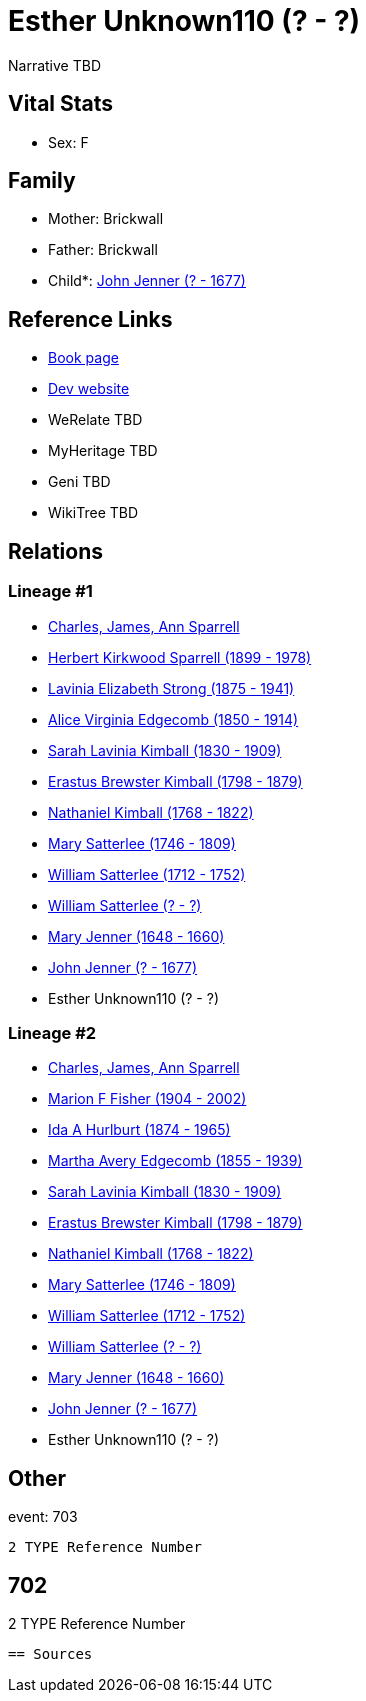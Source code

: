 = Esther Unknown110 (? - ?)

Narrative TBD


== Vital Stats


* Sex: F


== Family
* Mother: Brickwall

* Father: Brickwall

* Child*: https://github.com/sparrell/cfs_ancestors/blob/main/Vol_02_Ships/V2_C5_Ancestors/gen11/gen11.MMMMPPMPPMP.John_Jenner[John Jenner (? - 1677)]



== Reference Links
* https://github.com/sparrell/cfs_ancestors/blob/main/Vol_02_Ships/V2_C5_Ancestors/gen12/gen12.MMMMPPMPPMPM.Esther_Unknown110[Book page]
* https://cfsjksas.gigalixirapp.com/person?p=p0709[Dev website]
* WeRelate TBD
* MyHeritage TBD
* Geni TBD
* WikiTree TBD

== Relations
=== Lineage #1
* https://github.com/spoarrell/cfs_ancestors/tree/main/Vol_02_Ships/V2_C1_Principals/0_intro_principals.adoc[Charles, James, Ann Sparrell]
* https://github.com/sparrell/cfs_ancestors/blob/main/Vol_02_Ships/V2_C5_Ancestors/gen1/gen1.P.Herbert_Kirkwood_Sparrell[Herbert Kirkwood Sparrell (1899 - 1978)]

* https://github.com/sparrell/cfs_ancestors/blob/main/Vol_02_Ships/V2_C5_Ancestors/gen2/gen2.PM.Lavinia_Elizabeth_Strong[Lavinia Elizabeth Strong (1875 - 1941)]

* https://github.com/sparrell/cfs_ancestors/blob/main/Vol_02_Ships/V2_C5_Ancestors/gen3/gen3.PMM.Alice_Virginia_Edgecomb[Alice Virginia Edgecomb (1850 - 1914)]

* https://github.com/sparrell/cfs_ancestors/blob/main/Vol_02_Ships/V2_C5_Ancestors/gen4/gen4.PMMM.Sarah_Lavinia_Kimball[Sarah Lavinia Kimball (1830 - 1909)]

* https://github.com/sparrell/cfs_ancestors/blob/main/Vol_02_Ships/V2_C5_Ancestors/gen5/gen5.PMMMP.Erastus_Brewster_Kimball[Erastus Brewster Kimball (1798 - 1879)]

* https://github.com/sparrell/cfs_ancestors/blob/main/Vol_02_Ships/V2_C5_Ancestors/gen6/gen6.PMMMPP.Nathaniel_Kimball[Nathaniel Kimball (1768 - 1822)]

* https://github.com/sparrell/cfs_ancestors/blob/main/Vol_02_Ships/V2_C5_Ancestors/gen7/gen7.PMMMPPM.Mary_Satterlee[Mary Satterlee (1746 - 1809)]

* https://github.com/sparrell/cfs_ancestors/blob/main/Vol_02_Ships/V2_C5_Ancestors/gen8/gen8.PMMMPPMP.William_Satterlee[William Satterlee (1712 - 1752)]

* https://github.com/sparrell/cfs_ancestors/blob/main/Vol_02_Ships/V2_C5_Ancestors/gen9/gen9.PMMMPPMPP.William_Satterlee[William Satterlee (? - ?)]

* https://github.com/sparrell/cfs_ancestors/blob/main/Vol_02_Ships/V2_C5_Ancestors/gen10/gen10.PMMMPPMPPM.Mary_Jenner[Mary Jenner (1648 - 1660)]

* https://github.com/sparrell/cfs_ancestors/blob/main/Vol_02_Ships/V2_C5_Ancestors/gen11/gen11.PMMMPPMPPMP.John_Jenner[John Jenner (? - 1677)]

* Esther Unknown110 (? - ?)

=== Lineage #2
* https://github.com/spoarrell/cfs_ancestors/tree/main/Vol_02_Ships/V2_C1_Principals/0_intro_principals.adoc[Charles, James, Ann Sparrell]
* https://github.com/sparrell/cfs_ancestors/blob/main/Vol_02_Ships/V2_C5_Ancestors/gen1/gen1.M.Marion_F_Fisher[Marion F Fisher (1904 - 2002)]

* https://github.com/sparrell/cfs_ancestors/blob/main/Vol_02_Ships/V2_C5_Ancestors/gen2/gen2.MM.Ida_A_Hurlburt[Ida A Hurlburt (1874 - 1965)]

* https://github.com/sparrell/cfs_ancestors/blob/main/Vol_02_Ships/V2_C5_Ancestors/gen3/gen3.MMM.Martha_Avery_Edgecomb[Martha Avery Edgecomb (1855 - 1939)]

* https://github.com/sparrell/cfs_ancestors/blob/main/Vol_02_Ships/V2_C5_Ancestors/gen4/gen4.MMMM.Sarah_Lavinia_Kimball[Sarah Lavinia Kimball (1830 - 1909)]

* https://github.com/sparrell/cfs_ancestors/blob/main/Vol_02_Ships/V2_C5_Ancestors/gen5/gen5.MMMMP.Erastus_Brewster_Kimball[Erastus Brewster Kimball (1798 - 1879)]

* https://github.com/sparrell/cfs_ancestors/blob/main/Vol_02_Ships/V2_C5_Ancestors/gen6/gen6.MMMMPP.Nathaniel_Kimball[Nathaniel Kimball (1768 - 1822)]

* https://github.com/sparrell/cfs_ancestors/blob/main/Vol_02_Ships/V2_C5_Ancestors/gen7/gen7.MMMMPPM.Mary_Satterlee[Mary Satterlee (1746 - 1809)]

* https://github.com/sparrell/cfs_ancestors/blob/main/Vol_02_Ships/V2_C5_Ancestors/gen8/gen8.MMMMPPMP.William_Satterlee[William Satterlee (1712 - 1752)]

* https://github.com/sparrell/cfs_ancestors/blob/main/Vol_02_Ships/V2_C5_Ancestors/gen9/gen9.MMMMPPMPP.William_Satterlee[William Satterlee (? - ?)]

* https://github.com/sparrell/cfs_ancestors/blob/main/Vol_02_Ships/V2_C5_Ancestors/gen10/gen10.MMMMPPMPPM.Mary_Jenner[Mary Jenner (1648 - 1660)]

* https://github.com/sparrell/cfs_ancestors/blob/main/Vol_02_Ships/V2_C5_Ancestors/gen11/gen11.MMMMPPMPPMP.John_Jenner[John Jenner (? - 1677)]

* Esther Unknown110 (? - ?)


== Other
event:  703
----
2 TYPE Reference Number
----
 702
----
2 TYPE Reference Number
----


== Sources
